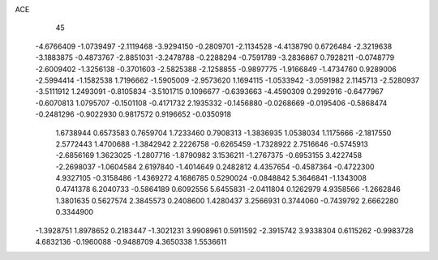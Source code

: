 ACE                                                                             
   45
  -4.6766409  -1.0739497  -2.1119468  -3.9294150  -0.2809701  -2.1134528
  -4.4138790   0.6726484  -2.3219638  -3.1883875  -0.4873767  -2.8851031
  -3.2478788  -0.2288294  -0.7591789  -3.2836867   0.7928211  -0.0748779
  -2.6009402  -1.3256138  -0.3701603  -2.5825388  -2.1258855  -0.9897775
  -1.9166849  -1.4734760   0.9289006  -2.5994414  -1.1582538   1.7196662
  -1.5905009  -2.9573620   1.1694115  -1.0533942  -3.0591982   2.1145713
  -2.5280937  -3.5111912   1.2493091  -0.8105834  -3.5101715   0.1096677
  -0.6393663  -4.4590309   0.2992916  -0.6477967  -0.6070813   1.0795707
  -0.1501108  -0.4171732   2.1935332  -0.1456880  -0.0268669  -0.0195406
  -0.5868474  -0.2481296  -0.9022930   0.9817572   0.9196652  -0.0350918
   1.6738944   0.6573583   0.7659704   1.7233460   0.7908313  -1.3836935
   1.0538034   1.1175666  -2.1817550   2.5772443   1.4700688  -1.3842942
   2.2226758  -0.6265459  -1.7328922   2.7516646  -0.5745913  -2.6856169
   1.3623025  -1.2807716  -1.8790982   3.1536211  -1.2767375  -0.6953155
   3.4227458  -2.2698037  -1.0604584   2.6197840  -1.4014649   0.2482812
   4.4357654  -0.4587364  -0.4722300   4.9327105  -0.3158486  -1.4369272
   4.1686785   0.5290024  -0.0848842   5.3646841  -1.1343008   0.4741378
   6.2040733  -0.5864189   0.6092556   5.6455831  -2.0411804   0.1262979
   4.9358566  -1.2662846   1.3801635   0.5627574   2.3845573   0.2408600
   1.4280437   3.2566931   0.3744060  -0.7439792   2.6662280   0.3344900
  -1.3928751   1.8978652   0.2183447  -1.3021231   3.9908961   0.5911592
  -2.3915742   3.9338304   0.6115262  -0.9983728   4.6832136  -0.1960088
  -0.9488709   4.3650338   1.5536611
